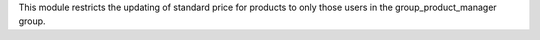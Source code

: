 This module restricts the updating of standard price for products to only those users
in the group_product_manager group.
